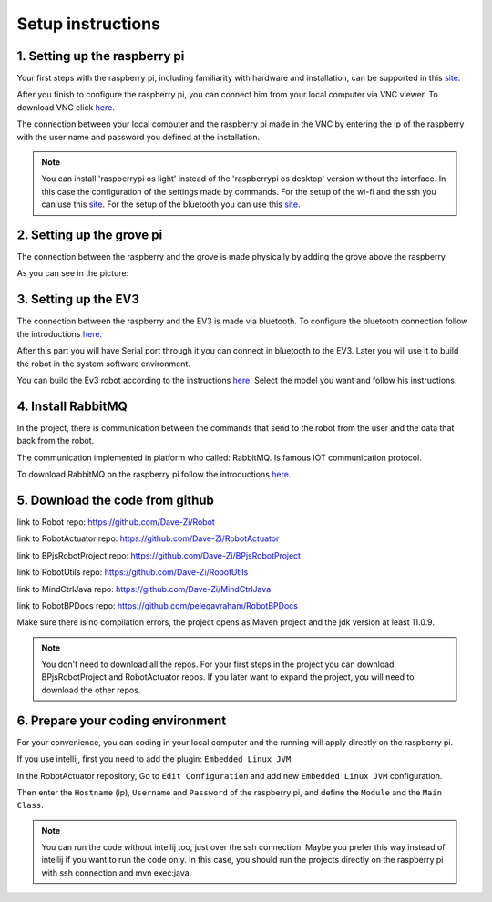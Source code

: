.. _setup:

Setup instructions
===================

1. Setting up the raspberry pi
--------------------------------

Your first steps with the raspberry pi, including familiarity with hardware and installation, can be supported
in this `site <https://projects.raspberrypi.org/en/projects/raspberry-pi-getting-started>`_.

After you finish to configure the raspberry pi, you can connect him from your local computer via VNC viewer. 
To download VNC click `here <https://www.realvnc.com/en/connect/download/viewer/>`__.

The connection between your local computer and the raspberry pi made in the VNC by entering the ip of the raspberry
with the user name and password you defined at the installation.

.. Note::
    You can install 'raspberrypi os light' instead of the 'raspberrypi os desktop' version without the interface.
    In this case the configuration of the settings made by commands. For the setup of the wi-fi and the ssh
    you can use this `site <https://www.tomshardware.com/reviews/raspberry-pi-headless-setup-how-to,6028.html>`__.
    For the setup of the bluetooth you can use this `site <https://www.raspberrypi.org/forums/viewtopic.php?t=214373>`__.

2. Setting up the grove pi
----------------------------

The connection between the raspberry and the grove is made physically by adding the grove above the raspberry. 

As you can see in the picture:

.. figure:: /images/merge_ras_and_grov.jpg
    :scale: 60 %

3. Setting up the EV3
-----------------------

The connection between the raspberry and the EV3 is made via bluetooth.
To configure the bluetooth connection follow the introductions `here <https://www.lego.com/en-us/service/help/products/themes-sets/mindstorms/connecting-with-bluetooth-to-lego-mindstorms-ev3-apps-408100000007982>`__.

After this part you will have Serial port through it you can connect in bluetooth to the EV3.
Later you will use it to build the robot in the system software environment.

You can build the Ev3 robot according to the instructions `here <https://education.lego.com/en-us/product-resources/mindstorms-ev3/downloads/building-instructions>`__.
Select the model you want and follow his instructions.

4. Install RabbitMQ
---------------------

In the project, there is communication between the commands that send to the robot from the user and the data that back from the robot.

The communication implemented in platform who called: RabbitMQ. Is famous IOT communication protocol.

To download RabbitMQ on the raspberry pi follow the introductions `here <http://pont.ist/rabbit-mq/>`__.

5. Download the code from github
----------------------------------

link to Robot repo: https://github.com/Dave-Zi/Robot

link to RobotActuator repo: https://github.com/Dave-Zi/RobotActuator

link to BPjsRobotProject repo: https://github.com/Dave-Zi/BPjsRobotProject

link to RobotUtils repo: https://github.com/Dave-Zi/RobotUtils

link to MindCtrlJava repo: https://github.com/Dave-Zi/MindCtrlJava

link to RobotBPDocs repo: https://github.com/pelegavraham/RobotBPDocs

Make sure there is no compilation errors, the project opens as Maven project and the jdk version at least 11.0.9.

.. admonition:: Note

   You don't need to download all the repos. For your first steps in the project you can download
   BPjsRobotProject and RobotActuator repos.
   If you later want to expand the project, you will need to download the other repos.

6. Prepare your coding environment
-------------------------------------

For your convenience, you can coding in your local computer and the running will apply directly on the raspberry pi.

If you use intellij, first you need to add the plugin: ``Embedded Linux JVM``.

In the RobotActuator repository, Go to ``Edit Configuration`` and add new ``Embedded Linux JVM`` configuration.

Then enter the ``Hostname`` (ip), ``Username`` and ``Password`` of the raspberry pi, and define the ``Module`` and the ``Main Class``.

.. Note::
    You can run the code without intellij too, just over the ssh connection.
    Maybe you prefer this way instead of intellij if you want to run the code only.
    In this case, you should run the projects directly on the raspberry pi with ssh connection and mvn exec:java.